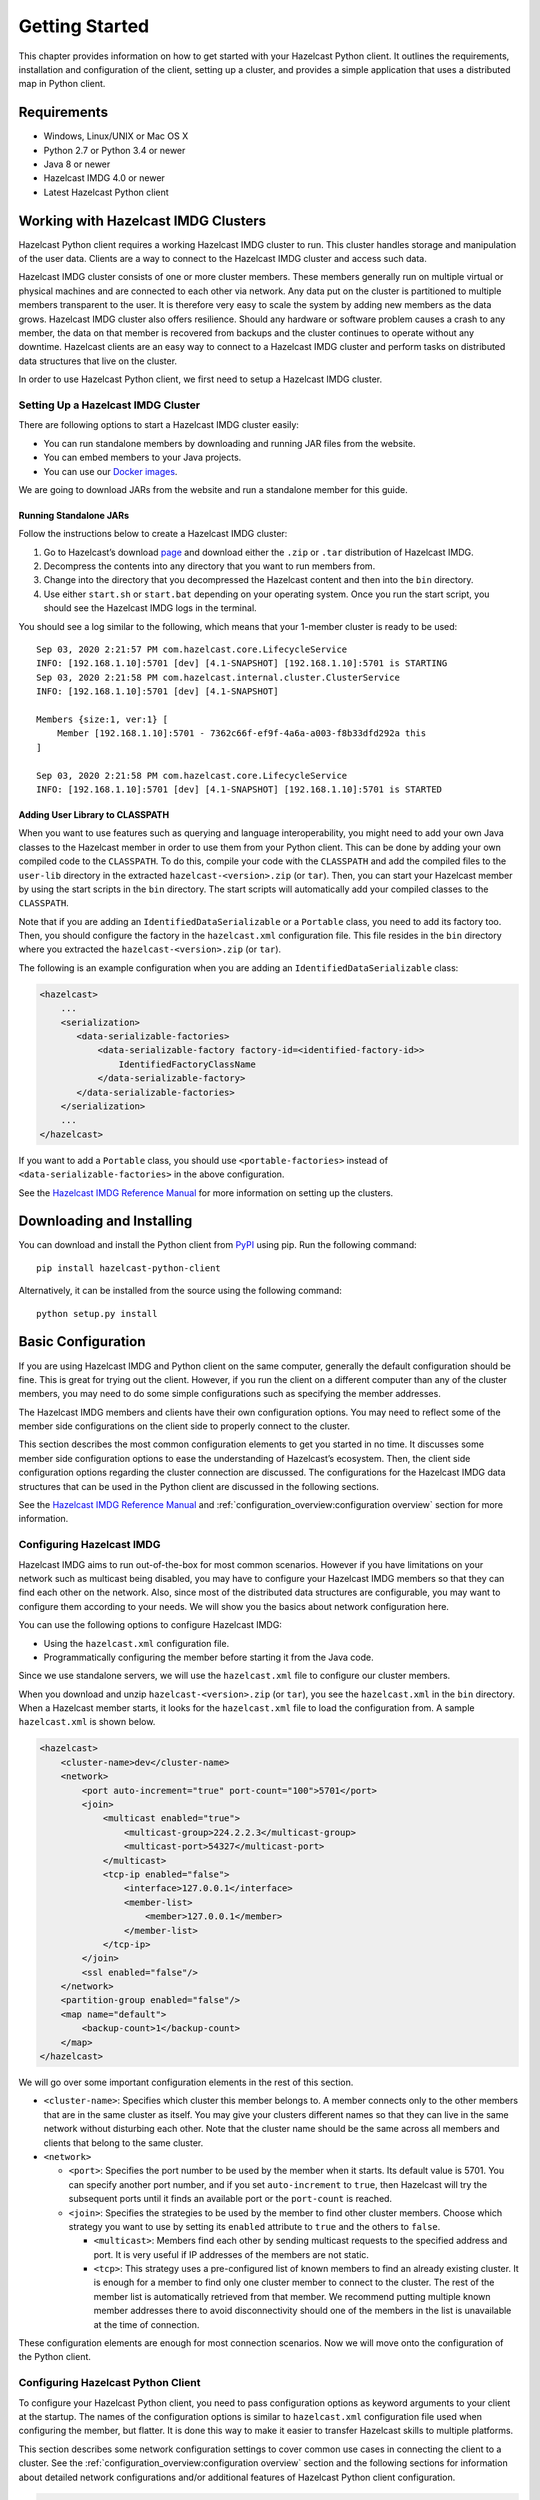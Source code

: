 Getting Started
===============

This chapter provides information on how to get started with your
Hazelcast Python client. It outlines the requirements, installation and
configuration of the client, setting up a cluster, and provides a simple
application that uses a distributed map in Python client.

Requirements
------------

- Windows, Linux/UNIX or Mac OS X
- Python 2.7 or Python 3.4 or newer
- Java 8 or newer
- Hazelcast IMDG 4.0 or newer
- Latest Hazelcast Python client

Working with Hazelcast IMDG Clusters
------------------------------------

Hazelcast Python client requires a working Hazelcast IMDG cluster to
run. This cluster handles storage and manipulation of the user data.
Clients are a way to connect to the Hazelcast IMDG cluster and access
such data.

Hazelcast IMDG cluster consists of one or more cluster members. These
members generally run on multiple virtual or physical machines and are
connected to each other via network. Any data put on the cluster is
partitioned to multiple members transparent to the user. It is therefore
very easy to scale the system by adding new members as the data grows.
Hazelcast IMDG cluster also offers resilience. Should any hardware or
software problem causes a crash to any member, the data on that member
is recovered from backups and the cluster continues to operate without
any downtime. Hazelcast clients are an easy way to connect to a
Hazelcast IMDG cluster and perform tasks on distributed data structures
that live on the cluster.

In order to use Hazelcast Python client, we first need to setup a
Hazelcast IMDG cluster.

Setting Up a Hazelcast IMDG Cluster
~~~~~~~~~~~~~~~~~~~~~~~~~~~~~~~~~~~

There are following options to start a Hazelcast IMDG cluster easily:

- You can run standalone members by downloading and running JAR files
  from the website.
- You can embed members to your Java projects.
- You can use our `Docker
  images <https://hub.docker.com/r/hazelcast/hazelcast/>`__.

We are going to download JARs from the website and run a standalone
member for this guide.

Running Standalone JARs
^^^^^^^^^^^^^^^^^^^^^^^

Follow the instructions below to create a Hazelcast IMDG cluster:

1. Go to Hazelcast’s download `page
   <https://hazelcast.com/open-source-projects/downloads/>`__
   and download either the ``.zip`` or ``.tar`` distribution of
   Hazelcast IMDG.
2. Decompress the contents into any directory that you want to run
   members from.
3. Change into the directory that you decompressed the Hazelcast content
   and then into the ``bin`` directory.
4. Use either ``start.sh`` or ``start.bat`` depending on your operating
   system. Once you run the start script, you should see the Hazelcast
   IMDG logs in the terminal.

You should see a log similar to the following, which means that your
1-member cluster is ready to be used:

::

    Sep 03, 2020 2:21:57 PM com.hazelcast.core.LifecycleService
    INFO: [192.168.1.10]:5701 [dev] [4.1-SNAPSHOT] [192.168.1.10]:5701 is STARTING
    Sep 03, 2020 2:21:58 PM com.hazelcast.internal.cluster.ClusterService
    INFO: [192.168.1.10]:5701 [dev] [4.1-SNAPSHOT]

    Members {size:1, ver:1} [
        Member [192.168.1.10]:5701 - 7362c66f-ef9f-4a6a-a003-f8b33dfd292a this
    ]

    Sep 03, 2020 2:21:58 PM com.hazelcast.core.LifecycleService
    INFO: [192.168.1.10]:5701 [dev] [4.1-SNAPSHOT] [192.168.1.10]:5701 is STARTED

Adding User Library to CLASSPATH
^^^^^^^^^^^^^^^^^^^^^^^^^^^^^^^^

When you want to use features such as querying and language
interoperability, you might need to add your own Java classes to the
Hazelcast member in order to use them from your Python client. This can
be done by adding your own compiled code to the ``CLASSPATH``. To do
this, compile your code with the ``CLASSPATH`` and add the compiled
files to the ``user-lib`` directory in the extracted
``hazelcast-<version>.zip`` (or ``tar``). Then, you can start your
Hazelcast member by using the start scripts in the ``bin`` directory.
The start scripts will automatically add your compiled classes to the
``CLASSPATH``.

Note that if you are adding an ``IdentifiedDataSerializable`` or a
``Portable`` class, you need to add its factory too. Then, you should
configure the factory in the ``hazelcast.xml`` configuration file. This
file resides in the ``bin`` directory where you extracted the
``hazelcast-<version>.zip`` (or ``tar``).

The following is an example configuration when you are adding an
``IdentifiedDataSerializable`` class:

.. code:: xml

    <hazelcast>
        ...
        <serialization>
           <data-serializable-factories>
               <data-serializable-factory factory-id=<identified-factory-id>>
                   IdentifiedFactoryClassName
               </data-serializable-factory>
           </data-serializable-factories>
        </serialization>
        ...
    </hazelcast>

If you want to add a ``Portable`` class, you should use
``<portable-factories>`` instead of ``<data-serializable-factories>`` in
the above configuration.

See the `Hazelcast IMDG Reference
Manual <https://docs.hazelcast.com/imdg/latest/installation/installing-upgrading>`__
for more information on setting up the clusters.

Downloading and Installing
--------------------------

You can download and install the Python client from
`PyPI <https://pypi.org/project/hazelcast-python-client/>`__ using pip.
Run the following command:

::

    pip install hazelcast-python-client

Alternatively, it can be installed from the source using the following
command:

::

    python setup.py install

Basic Configuration
-------------------

If you are using Hazelcast IMDG and Python client on the same computer,
generally the default configuration should be fine. This is great for
trying out the client. However, if you run the client on a different
computer than any of the cluster members, you may need to do some simple
configurations such as specifying the member addresses.

The Hazelcast IMDG members and clients have their own configuration
options. You may need to reflect some of the member side configurations
on the client side to properly connect to the cluster.

This section describes the most common configuration elements to get you
started in no time. It discusses some member side configuration options
to ease the understanding of Hazelcast’s ecosystem. Then, the client
side configuration options regarding the cluster connection are
discussed. The configurations for the Hazelcast IMDG data structures
that can be used in the Python client are discussed in the following
sections.

See the `Hazelcast IMDG Reference
Manual <https://docs.hazelcast.com/imdg/latest/>`__
and :ref:`configuration_overview:configuration overview` section for
more information.

Configuring Hazelcast IMDG
~~~~~~~~~~~~~~~~~~~~~~~~~~

Hazelcast IMDG aims to run out-of-the-box for most common scenarios.
However if you have limitations on your network such as multicast being
disabled, you may have to configure your Hazelcast IMDG members so that
they can find each other on the network. Also, since most of the
distributed data structures are configurable, you may want to configure
them according to your needs. We will show you the basics about network
configuration here.

You can use the following options to configure Hazelcast IMDG:

- Using the ``hazelcast.xml`` configuration file.
- Programmatically configuring the member before starting it from the
  Java code.

Since we use standalone servers, we will use the ``hazelcast.xml`` file
to configure our cluster members.

When you download and unzip ``hazelcast-<version>.zip`` (or ``tar``),
you see the ``hazelcast.xml`` in the ``bin`` directory. When a Hazelcast
member starts, it looks for the ``hazelcast.xml`` file to load the
configuration from. A sample ``hazelcast.xml`` is shown below.

.. code:: xml

    <hazelcast>
        <cluster-name>dev</cluster-name>
        <network>
            <port auto-increment="true" port-count="100">5701</port>
            <join>
                <multicast enabled="true">
                    <multicast-group>224.2.2.3</multicast-group>
                    <multicast-port>54327</multicast-port>
                </multicast>
                <tcp-ip enabled="false">
                    <interface>127.0.0.1</interface>
                    <member-list>
                        <member>127.0.0.1</member>
                    </member-list>
                </tcp-ip>
            </join>
            <ssl enabled="false"/>
        </network>
        <partition-group enabled="false"/>
        <map name="default">
            <backup-count>1</backup-count>
        </map>
    </hazelcast>

We will go over some important configuration elements in the rest of
this section.

- ``<cluster-name>``: Specifies which cluster this member belongs to. A
  member connects only to the other members that are in the same
  cluster as itself. You may give your clusters different names so that
  they can live in the same network without disturbing each other. Note
  that the cluster name should be the same across all members and
  clients that belong to the same cluster.
- ``<network>``

  - ``<port>``: Specifies the port number to be used by the member
    when it starts. Its default value is 5701. You can specify another
    port number, and if you set ``auto-increment`` to ``true``, then
    Hazelcast will try the subsequent ports until it finds an
    available port or the ``port-count`` is reached.
  - ``<join>``: Specifies the strategies to be used by the member to
    find other cluster members. Choose which strategy you want to use
    by setting its ``enabled`` attribute to ``true`` and the others to
    ``false``.

    - ``<multicast>``: Members find each other by sending multicast
      requests to the specified address and port. It is very useful
      if IP addresses of the members are not static.
    - ``<tcp>``: This strategy uses a pre-configured list of known
      members to find an already existing cluster. It is enough for a
      member to find only one cluster member to connect to the
      cluster. The rest of the member list is automatically retrieved
      from that member. We recommend putting multiple known member
      addresses there to avoid disconnectivity should one of the
      members in the list is unavailable at the time of connection.

These configuration elements are enough for most connection scenarios.
Now we will move onto the configuration of the Python client.

Configuring Hazelcast Python Client
~~~~~~~~~~~~~~~~~~~~~~~~~~~~~~~~~~~

To configure your Hazelcast Python client, you need to pass
configuration options as keyword arguments to your client at the
startup. The names of the configuration options is similar to
``hazelcast.xml`` configuration file used when configuring the member,
but flatter. It is done this way to make it easier to transfer Hazelcast
skills to multiple platforms.

This section describes some network configuration settings to cover
common use cases in connecting the client to a cluster. See the
:ref:`configuration_overview:configuration overview` section and the
following sections for information about detailed network
configurations and/or additional features of Hazelcast Python client
configuration.

.. code:: python

    import hazelcast

    client = hazelcast.HazelcastClient(
        cluster_members=[
            "some-ip-address:port"
        ],
        cluster_name="name-of-your-cluster",
    )

It’s also possible to omit the keyword arguments in order to use the
default settings.

.. code:: python

    import hazelcast

    client = hazelcast.HazelcastClient()

If you run the Hazelcast IMDG members in a different server than the
client, you most probably have configured the members’ ports and cluster
names as explained in the previous section. If you did, then you need to
make certain changes to the network settings of your client.

Cluster Name Setting
^^^^^^^^^^^^^^^^^^^^

You need to provide the name of the cluster, if it is defined on the
server side, to which you want the client to connect.

.. code:: python

    import hazelcast

    client = hazelcast.HazelcastClient(
        cluster_name="name-of-your-cluster",
    )

Network Settings
^^^^^^^^^^^^^^^^

You need to provide the IP address and port of at least one member in
your cluster so the client can find it.

.. code:: python

    import hazelcast

    client = hazelcast.HazelcastClient(
        cluster_members=["some-ip-address:port"]
    )

Basic Usage
-----------

Now that we have a working cluster and we know how to configure both our
cluster and client, we can run a simple program to use a distributed map
in the Python client.

.. code:: python

    import logging
    import hazelcast

    # Enable logging to see the logs
    logging.basicConfig(level=logging.INFO)

    # Connect to Hazelcast cluster
    client = hazelcast.HazelcastClient()

    client.shutdown()

This should print logs about the cluster members such as address, port
and UUID to the ``stderr``.

::

    INFO:hazelcast.lifecycle:HazelcastClient 4.0.0 is STARTING
    INFO:hazelcast.lifecycle:HazelcastClient 4.0.0 is STARTED
    INFO:hazelcast.connection:Trying to connect to Address(host=127.0.0.1, port=5701)
    INFO:hazelcast.lifecycle:HazelcastClient 4.0.0 is CONNECTED
    INFO:hazelcast.connection:Authenticated with server Address(host=172.17.0.2, port=5701):7682c357-3bec-4841-b330-6f9ae0c08253, server version: 4.0, local address: Address(host=127.0.0.1, port=56718)
    INFO:hazelcast.cluster:

    Members [1] {
        Member [172.17.0.2]:5701 - 7682c357-3bec-4841-b330-6f9ae0c08253
    }

    INFO:hazelcast.client:Client started
    INFO:hazelcast.lifecycle:HazelcastClient 4.0.0 is SHUTTING_DOWN
    INFO:hazelcast.connection:Removed connection to Address(host=127.0.0.1, port=5701):7682c357-3bec-4841-b330-6f9ae0c08253, connection: Connection(id=0, live=False, remote_address=Address(host=172.17.0.2, port=5701))
    INFO:hazelcast.lifecycle:HazelcastClient 4.0.0 is DISCONNECTED
    INFO:hazelcast.lifecycle:HazelcastClient 4.0.0 is SHUTDOWN

Congratulations. You just started a Hazelcast Python client.

**Using a Map**

Let’s manipulate a distributed map (similar to Python’s builtin ``dict``)
on a cluster using the client.

.. code:: python

    import hazelcast

    client = hazelcast.HazelcastClient()

    personnel_map = client.get_map("personnel-map")
    personnel_map.put("Alice", "IT")
    personnel_map.put("Bob", "IT")
    personnel_map.put("Clark", "IT")

    print("Added IT personnel. Printing all known personnel")

    for person, department in personnel_map.entry_set().result():
        print("%s is in %s department" % (person, department))

    client.shutdown()

**Output**

::

    Added IT personnel. Printing all known personnel
    Alice is in IT department
    Clark is in IT department
    Bob is in IT department

You see this example puts all the IT personnel into a cluster-wide
``personnel-map`` and then prints all the known personnel.

Now, run the following code.

.. code:: python

    import hazelcast

    client = hazelcast.HazelcastClient()

    personnel_map = client.get_map("personnel-map")
    personnel_map.put("Denise", "Sales")
    personnel_map.put("Erwing", "Sales")
    personnel_map.put("Faith", "Sales")

    print("Added Sales personnel. Printing all known personnel")

    for person, department in personnel_map.entry_set().result():
        print("%s is in %s department" % (person, department))

    client.shutdown()

**Output**

::

    Added Sales personnel. Printing all known personnel
    Denise is in Sales department
    Erwing is in Sales department
    Faith is in Sales department
    Alice is in IT department
    Clark is in IT department
    Bob is in IT department


.. Note:: For the sake of brevity we are going to omit boilerplate
    parts, like ``import``\s, in the later code snippets. Refer to
    the :ref:`getting_started:code samples` section to see samples
    with the complete code.


You will see this time we add only the sales employees but we get the
list of all known employees including the ones in IT. That is because
our map lives in the cluster and no matter which client we use, we can
access the whole map.

You may wonder why we have used ``result()`` method over the
``entry_set()`` method of the ``personnel_map``. That is because the
Hazelcast Python client is designed to be fully asynchronous. Every
method call over distributed objects such as ``put()``, ``get()``,
``entry_set()``, etc. will return a ``Future`` object that is similar to
the
`Future <https://docs.python.org/3/library/concurrent.futures.html#concurrent.futures.Future>`__
class of the
`concurrent.futures <https://docs.python.org/3/library/concurrent.futures.html#module-concurrent.futures>`__
module.

With this design choice, method calls over the distributed objects can
be executed asynchronously without blocking the execution order of your
program.

You may get the value returned by the method calls using the
``result()`` method of the ``Future`` class. This will block the
execution of your program and will wait until the future finishes
running. Then, it will return the value returned by the call which are
key-value pairs in our ``entry_set()`` method call.

You may also attach a function to the future objects that will be
called, with the future as its only argument, when the future finishes
running.

For example, the part where we printed the personnel in above code can
be rewritten with a callback attached to the ``entry_set()``, as shown
below..

.. code:: python

    def entry_set_cb(future):
        for person, department in future.result():
            print("%s is in %s department" % (person, department))


    personnel_map.entry_set().add_done_callback(entry_set_cb)
    time.sleep(1)  # wait for Future to complete

Asynchronous operations are far more efficient in single threaded Python
interpreter but you may want all of your method calls over distributed
objects to be blocking. For this purpose, Hazelcast Python client
provides a helper method called ``blocking()``. This method blocks the
execution of your program for all the method calls over distributed
objects until the return value of your call is calculated and returns
that value directly instead of a ``Future`` object.

To make the ``personnel_map`` presented previously in this section
blocking, you need to call ``blocking()`` method over it.

.. code:: python

    personnel_map = client.get_map("personnel-map").blocking()

Now, all the methods over the ``personnel_map``, such as ``put()`` and
``entry_set()``, will be blocking. So, you don’t need to call
``result()`` over it or attach a callback to it anymore.

.. code:: python

    for person, department in personnel_map.entry_set():
        print("%s is in %s department" % (person, department))

Code Samples
------------

See the Hazelcast Python
`examples <https://github.com/hazelcast/hazelcast-python-client/tree/master/examples>`__
for more code samples.
